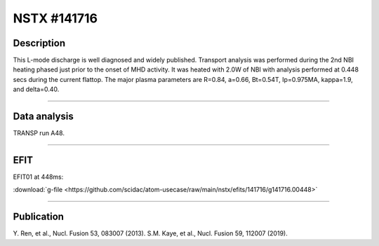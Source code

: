 NSTX #141716
==============

Description
-----------

This L-mode discharge is well diagnosed and widely published.
Transport analysis was performed during the 2nd NBI heating phased
just prior to the onset of MHD activity. It was heated with 2.0W 
of NBI with analysis performed at 0.448 secs during the current flattop.
The major plasma parameters are R=0.84, a=0.66, Bt=0.54T, Ip=0.975MA, 
kappa=1.9, and delta=0.40.

----

Data analysis
-------------

TRANSP run A48.


.. toggle-header::
   :header: **Time traces**

   .. figure:: ../images/revplus/nstx141716-timehistory.png

----

EFIT
----

EFIT01 at 448ms:

| :download:`g-file <https://github.com/scidac/atom-usecase/raw/main/nstx/efits/141716/g141716.00448>`

.. toggle-header::
   :header: **Plot of EFIT at 445ms**

   .. figure:: ../efits/141716_0445-efit.png

----


Publication
-----------

Y. Ren, et al., Nucl. Fusion 53, 083007 (2013).
S.M. Kaye, et al., Nucl. Fusion 59, 112007 (2019).

